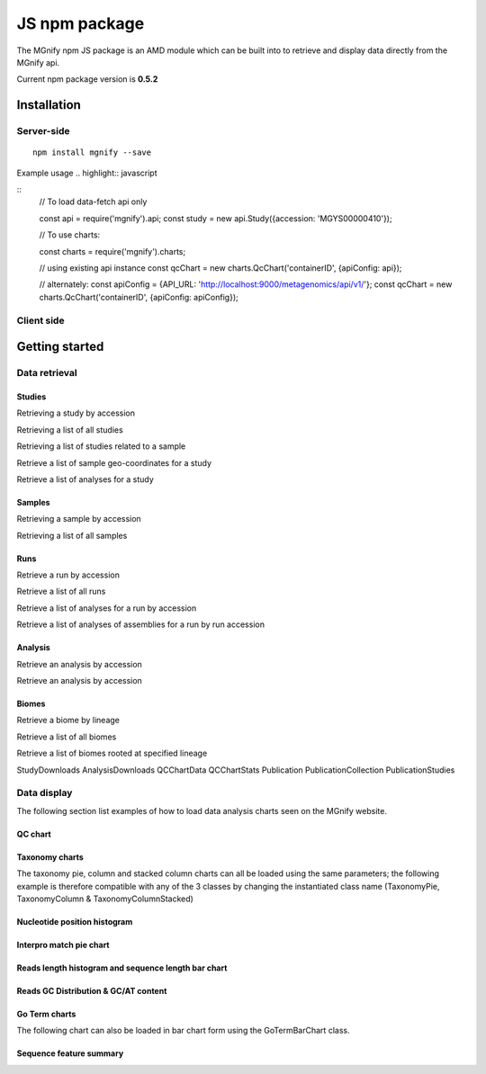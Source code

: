 .. _npmpackage:

JS npm package
==============

The MGnify npm JS package is an AMD module which can be built into to retrieve and display data directly from the MGnify api.


Current npm package version is **0.5.2**

Installation
^^^^^^^^^^^^
-----------
Server-side
-----------
.. highlight:: bash

::

    npm install mgnify --save



Example usage
.. highlight:: javascript

::
    // To load data-fetch api only

    const api = require('mgnify').api;
    const study = new api.Study({accession: 'MGYS00000410'});

    // To use charts:

    const charts = require('mgnify').charts;

    // using existing api instance
    const qcChart = new charts.QcChart('containerID', {apiConfig: api});

    // alternately:
    const apiConfig = {API_URL: 'http://localhost:9000/metagenomics/api/v1/'};
    const qcChart = new charts.QcChart('containerID', {apiConfig: apiConfig});


-----------
Client side
-----------
.. raw:: html

    <script async src="http://jsfiddle.net/eqvkoc25/3/embed/"></script>

Getting started
^^^^^^^^^^^^^^^


--------------
Data retrieval
--------------

Studies
-------
Retrieving a study by accession

.. raw:: html

    <script async src="http://jsfiddle.net/mboland/8qan4uL2/5/embed/"></script>


Retrieving a list of all studies

.. raw:: html

    <script async src="http://jsfiddle.net/mboland/8jg73bdc/embed/"></script>


Retrieving a list of studies related to a sample

.. raw:: html

    <script async src="http://jsfiddle.net/mboland/7ag10x9h/3/embed/"></script>


Retrieve a list of sample geo-coordinates for a study

.. raw:: html

    <script async src="http://jsfiddle.net/mboland/d6va9pjz/embed/"></script>


Retrieve a list of analyses for a study

.. raw:: html

    <script async src="//jsfiddle.net/mboland/8fvspjr0/embed/"></script>


Samples
-------
Retrieving a sample by accession

.. raw:: html

    <script async src="http://jsfiddle.net/mboland/ahkgsdet/embed/"></script>


Retrieving a list of all samples

.. raw:: html

    <script async src="http://jsfiddle.net/mboland/m3kbtg0x/embed/"></script>

Runs
----

Retrieve a run by accession

.. raw:: html

    <script async src="http://jsfiddle.net/mboland/dfwz04s3/embed/"></script>


Retrieve a list of all runs

.. raw:: html

    <script async src="http://jsfiddle.net/mboland/peghuxs2/embed/"></script>

Retrieve a list of analyses for a run by accession

.. raw:: html

    <script async src="//jsfiddle.net/mboland/dfwz04s3/2/embed/"></script>

Retrieve a list of analyses of assemblies for a run by run accession

.. raw:: html

    <script async src="//jsfiddle.net/mboland/56zbvcou/embed/"></script>



Analysis
--------
Retrieve an analysis by accession

.. raw:: html

    <script async src="//jsfiddle.net/mboland/sotmdjr9/embed/"></script>


Retrieve an analysis by accession

.. raw:: html

    <script async src="//jsfiddle.net/mboland/sotmdjr9/embed/"></script>



Biomes
------


Retrieve a biome by lineage

.. raw:: html

    <script async src="http://jsfiddle.net/mboland/1jr9g0xk/2/embed/"></script>


Retrieve a list of all biomes

.. raw:: html

    <script async src="http://jsfiddle.net/mboland/vt09une4/2/embed/"></script>



Retrieve a list of biomes rooted at specified lineage

.. raw:: html

    <script async src="http://jsfiddle.net/mboland/w9o6u2xs/embed/"></script>



StudyDownloads
AnalysisDownloads
QCChartData
QCChartStats
Publication
PublicationCollection
PublicationStudies

--------------
Data display
--------------

The following section list examples of how to load data analysis charts seen on the MGnify website.

QC chart
--------

.. raw:: html

    <script async src="http://jsfiddle.net/mboland/3rfpoh6y/22/embed/"></script>

Taxonomy charts
---------------
The taxonomy pie, column and stacked column charts can all be loaded using the same parameters;
the following example is therefore compatible with any of the 3 classes by changing the instantiated class name (TaxonomyPie, TaxonomyColumn & TaxonomyColumnStacked)

.. raw:: html

    <script async src="http://jsfiddle.net/mboland/auk2fxpz/embed/"></script>

Nucleotide position histogram
-----------------------------

.. raw:: html

    <script async src="http://jsfiddle.net/mboland/9a48jtq3/embed/"></script>


Interpro match pie chart
------------------------

.. raw:: html

    <script async src="http://jsfiddle.net/mboland/c6efpjyu/embed/"></script>


Reads length histogram and sequence length bar chart
----------------------------------------------------

.. raw:: html

    <script async src="http://jsfiddle.net/mboland/0doqmvj2/embed/"></script>


Reads GC Distribution & GC/AT content
-------------------------------------

.. raw:: html

    <script async src="http://jsfiddle.net/mboland/vLqa6ehb/embed/"></script>


Go Term charts
--------------
The following chart can also be loaded in bar chart form using the GoTermBarChart class.

.. raw:: html

    <script async src="http://jsfiddle.net/mboland/c6efpjyu/1/embed/"></script>


Sequence feature summary
------------------------

.. raw:: html

    <script async src="http://jsfiddle.net/mboland/tby0fL2o/4/embed/"></script>

